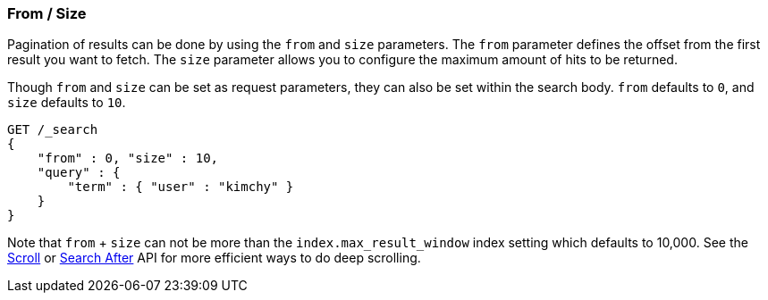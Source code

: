 [[search-request-from-size]]
=== From / Size

Pagination of results can be done by using the `from` and `size`
parameters. The `from` parameter defines the offset from the first
result you want to fetch. The `size` parameter allows you to configure
the maximum amount of hits to be returned.

Though `from` and `size` can be set as request parameters, they can also
be set within the search body. `from` defaults to `0`, and `size`
defaults to `10`.

[source,js]
--------------------------------------------------
GET /_search
{
    "from" : 0, "size" : 10,
    "query" : {
        "term" : { "user" : "kimchy" }
    }
}
--------------------------------------------------
// CONSOLE


Note that `from` + `size` can not be more than the `index.max_result_window`
index setting which defaults to 10,000. See the <<search-request-scroll,Scroll>> or <<search-request-search-after,Search After>>
API for more efficient ways to do deep scrolling.
